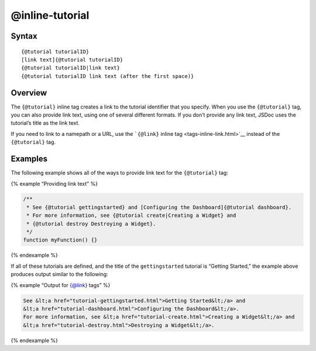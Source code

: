 @inline-tutorial
=============================

Syntax
------

::

   {@tutorial tutorialID}
   [link text]{@tutorial tutorialID}
   {@tutorial tutorialID|link text}
   {@tutorial tutorialID link text (after the first space)}

Overview
--------

The ``{@tutorial}`` inline tag creates a link to the tutorial identifier
that you specify. When you use the ``{@tutorial}`` tag, you can also
provide link text, using one of several different formats. If you don’t
provide any link text, JSDoc uses the tutorial’s title as the link text.

If you need to link to a namepath or a URL, use the ```{@link}`` inline
tag <tags-inline-link.html>`__ instead of the ``{@tutorial}`` tag.

Examples
--------

The following example shows all of the ways to provide link text for the
``{@tutorial}`` tag:

{% example “Providing link text” %}

.. code-block:: js

   /**
    * See {@tutorial gettingstarted} and [Configuring the Dashboard]{@tutorial dashboard}.
    * For more information, see {@tutorial create|Creating a Widget} and
    * {@tutorial destroy Destroying a Widget}.
    */
   function myFunction() {}

{% endexample %}

If all of these tutorials are defined, and the title of the
``gettingstarted`` tutorial is “Getting Started,” the example above
produces output similar to the following:

{% example “Output for {@link} tags” %}

.. code-block:: html

   See &lt;a href="tutorial-gettingstarted.html">Getting Started&lt;/a> and
   &lt;a href="tutorial-dashboard.html">Configuring the Dashboard&lt;/a>.
   For more information, see &lt;a href="tutorial-create.html">Creating a Widget&lt;/a> and
   &lt;a href="tutorial-destroy.html">Destroying a Widget&lt;/a>.

{% endexample %}

